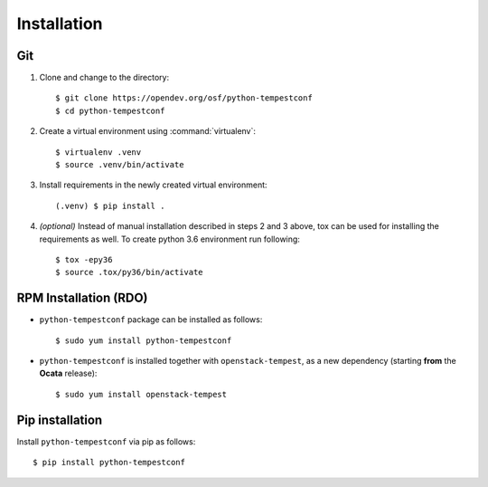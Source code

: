 ============
Installation
============

Git
---

1. Clone and change to the directory::

    $ git clone https://opendev.org/osf/python-tempestconf
    $ cd python-tempestconf

2. Create a virtual environment using :command:`virtualenv`::

    $ virtualenv .venv
    $ source .venv/bin/activate

3. Install requirements in the newly created virtual environment::

    (.venv) $ pip install .

4. *(optional)* Instead of manual installation described in steps 2 and 3
   above, tox can be used for installing the requirements as well.
   To create python 3.6 environment run following::

    $ tox -epy36
    $ source .tox/py36/bin/activate

RPM Installation (RDO)
----------------------

* ``python-tempestconf`` package can be installed as follows::

    $ sudo yum install python-tempestconf

* ``python-tempestconf`` is installed together with ``openstack-tempest``, as
  a new dependency (starting **from** the **Ocata** release)::

    $ sudo yum install openstack-tempest


Pip installation
----------------

Install ``python-tempestconf`` via pip as follows::

   $ pip install python-tempestconf
